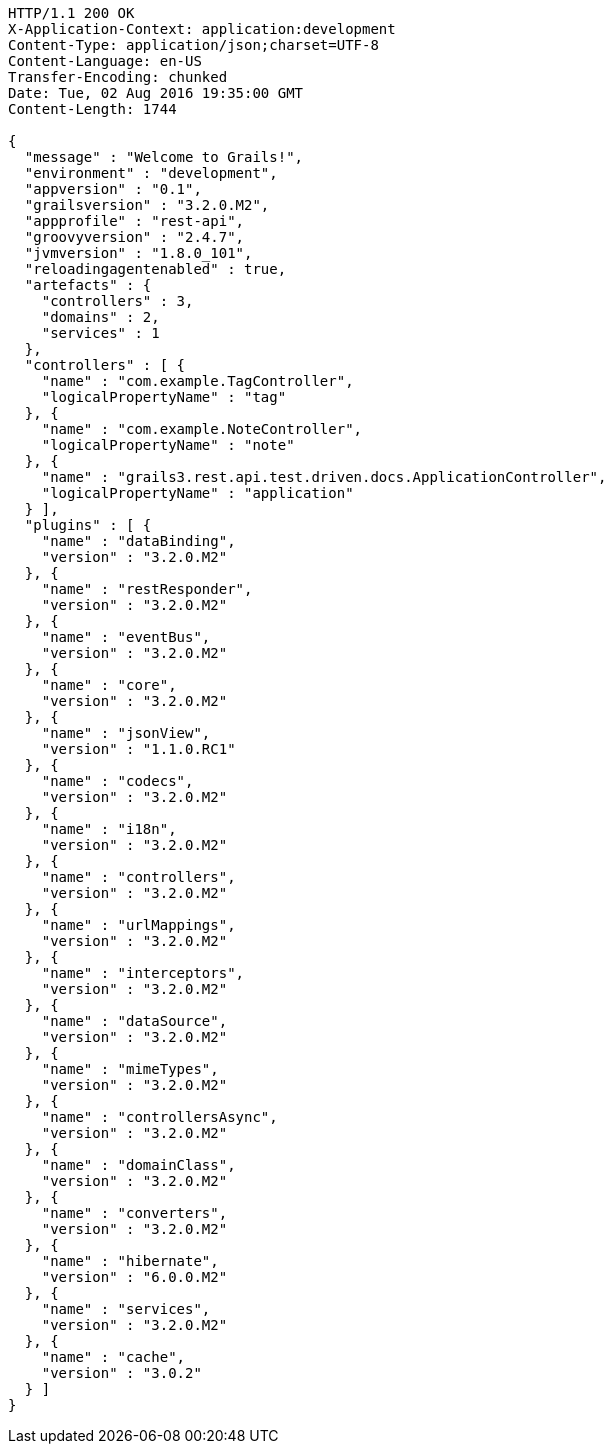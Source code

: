 [source,http,options="nowrap"]
----
HTTP/1.1 200 OK
X-Application-Context: application:development
Content-Type: application/json;charset=UTF-8
Content-Language: en-US
Transfer-Encoding: chunked
Date: Tue, 02 Aug 2016 19:35:00 GMT
Content-Length: 1744

{
  "message" : "Welcome to Grails!",
  "environment" : "development",
  "appversion" : "0.1",
  "grailsversion" : "3.2.0.M2",
  "appprofile" : "rest-api",
  "groovyversion" : "2.4.7",
  "jvmversion" : "1.8.0_101",
  "reloadingagentenabled" : true,
  "artefacts" : {
    "controllers" : 3,
    "domains" : 2,
    "services" : 1
  },
  "controllers" : [ {
    "name" : "com.example.TagController",
    "logicalPropertyName" : "tag"
  }, {
    "name" : "com.example.NoteController",
    "logicalPropertyName" : "note"
  }, {
    "name" : "grails3.rest.api.test.driven.docs.ApplicationController",
    "logicalPropertyName" : "application"
  } ],
  "plugins" : [ {
    "name" : "dataBinding",
    "version" : "3.2.0.M2"
  }, {
    "name" : "restResponder",
    "version" : "3.2.0.M2"
  }, {
    "name" : "eventBus",
    "version" : "3.2.0.M2"
  }, {
    "name" : "core",
    "version" : "3.2.0.M2"
  }, {
    "name" : "jsonView",
    "version" : "1.1.0.RC1"
  }, {
    "name" : "codecs",
    "version" : "3.2.0.M2"
  }, {
    "name" : "i18n",
    "version" : "3.2.0.M2"
  }, {
    "name" : "controllers",
    "version" : "3.2.0.M2"
  }, {
    "name" : "urlMappings",
    "version" : "3.2.0.M2"
  }, {
    "name" : "interceptors",
    "version" : "3.2.0.M2"
  }, {
    "name" : "dataSource",
    "version" : "3.2.0.M2"
  }, {
    "name" : "mimeTypes",
    "version" : "3.2.0.M2"
  }, {
    "name" : "controllersAsync",
    "version" : "3.2.0.M2"
  }, {
    "name" : "domainClass",
    "version" : "3.2.0.M2"
  }, {
    "name" : "converters",
    "version" : "3.2.0.M2"
  }, {
    "name" : "hibernate",
    "version" : "6.0.0.M2"
  }, {
    "name" : "services",
    "version" : "3.2.0.M2"
  }, {
    "name" : "cache",
    "version" : "3.0.2"
  } ]
}
----